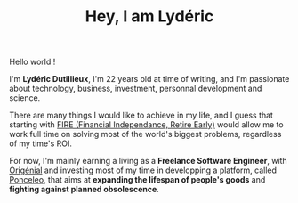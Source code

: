 #+TITLE: Hey, I am Lydéric

Hello world !

I'm *Lydéric Dutillieux*, I'm 22 years old at time of writing, and I'm
passionate about technology, business, investment, personnal
development and science.

There are many things I would like to achieve in my life, and I guess
that starting with [[https://en.wikipedia.org/wiki/FIRE_movement][FIRE (Financial Independance, Retire Early)]] would
allow me to work full time on solving most of the world's biggest
problems, regardless of my time's ROI.

For now, I'm mainly earning a living as a *Freelance Software Engineer*,
with [[https://www.origenial.fr/][Origénial]] and investing most of my time in developping a
platform, called [[https://www.ponceleo.com/][Ponceleo]], that aims at *expanding the lifespan of people's goods*
and *fighting against planned obsolescence*.
